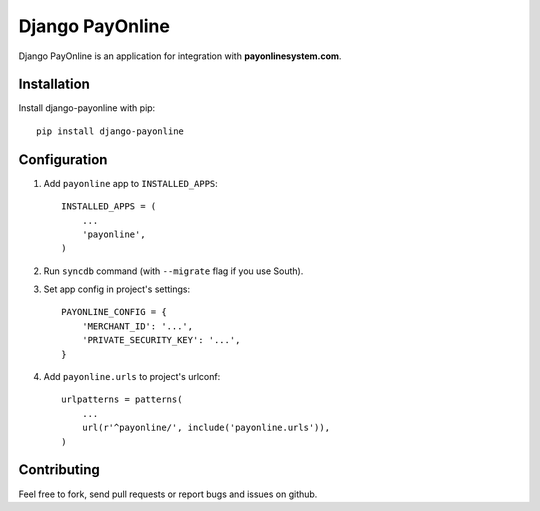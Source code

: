 Django PayOnline
================

Django PayOnline is an application for integration with **payonlinesystem.com**.

Installation
------------

Install django-payonline with pip::

    pip install django-payonline

Configuration
-------------

1. Add ``payonline`` app to ``INSTALLED_APPS``::

       INSTALLED_APPS = (
           ...
           'payonline',
       )

2. Run ``syncdb`` command (with ``--migrate`` flag if you use South).

3. Set app config in project's settings::

       PAYONLINE_CONFIG = {
           'MERCHANT_ID': '...',
           'PRIVATE_SECURITY_KEY': '...',
       }

4. Add ``payonline.urls`` to project's urlconf::

       urlpatterns = patterns(
           ...
           url(r'^payonline/', include('payonline.urls')),
       )

Contributing
------------

Feel free to fork, send pull requests or report bugs and issues on github.